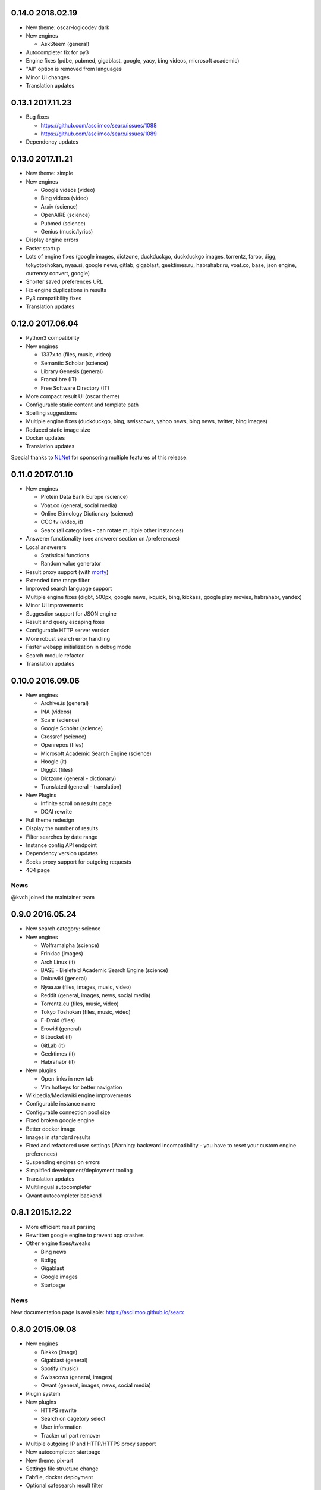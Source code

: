 0.14.0 2018.02.19
=================

- New theme: oscar-logicodev dark
- New engines

  - AskSteem (general)
- Autocompleter fix for py3
- Engine fixes (pdbe, pubmed, gigablast, google, yacy, bing videos, microsoft academic)
- "All" option is removed from languages
- Minor UI changes
- Translation updates

0.13.1 2017.11.23
=================

- Bug fixes

  - https://github.com/asciimoo/searx/issues/1088
  - https://github.com/asciimoo/searx/issues/1089

- Dependency updates


0.13.0 2017.11.21
=================

- New theme: simple
- New engines

  - Google videos (video)
  - Bing videos (video)
  - Arxiv (science)
  - OpenAIRE (science)
  - Pubmed (science)
  - Genius (music/lyrics)
- Display engine errors
- Faster startup
- Lots of engine fixes (google images, dictzone, duckduckgo, duckduckgo images, torrentz, faroo, digg, tokyotoshokan, nyaa.si, google news, gitlab, gigablast, geektimes.ru, habrahabr.ru, voat.co, base, json engine, currency convert, google)
- Shorter saved preferences URL
- Fix engine duplications in results
- Py3 compatibility fixes
- Translation updates


0.12.0 2017.06.04
=================

- Python3 compatibility
- New engines

  - 1337x.to (files, music, video)
  - Semantic Scholar (science)
  - Library Genesis (general)
  - Framalibre (IT)
  - Free Software Directory (IT)
- More compact result UI (oscar theme)
- Configurable static content and template path
- Spelling suggestions
- Multiple engine fixes (duckduckgo, bing, swisscows, yahoo news, bing news, twitter, bing images)
- Reduced static image size
- Docker updates
- Translation updates


Special thanks to `NLNet <https://nlnet.nl>`__ for sponsoring multiple features of this release.


0.11.0 2017.01.10
=================

- New engines

  - Protein Data Bank Europe (science)
  - Voat.co (general, social media)
  - Online Etimology Dictionary (science)
  - CCC tv (video, it)
  - Searx (all categories - can rotate multiple other instances)
- Answerer functionality (see answerer section on /preferences)
- Local answerers

  - Statistical functions
  - Random value generator
- Result proxy support (with `morty <https://github.com/asciimoo/morty>`__)
- Extended time range filter
- Improved search language support
- Multiple engine fixes (digbt, 500px, google news, ixquick, bing, kickass, google play movies, habrahabr, yandex)
- Minor UI improvements
- Suggestion support for JSON engine
- Result and query escaping fixes
- Configurable HTTP server version
- More robust search error handling
- Faster webapp initialization in debug mode
- Search module refactor
- Translation updates


0.10.0 2016.09.06
=================

- New engines

  - Archive.is (general)
  - INA (videos)
  - Scanr (science)
  - Google Scholar (science)
  - Crossref (science)
  - Openrepos (files)
  - Microsoft Academic Search Engine (science)
  - Hoogle (it)
  - Diggbt (files)
  - Dictzone (general - dictionary)
  - Translated (general - translation)
- New Plugins

  - Infinite scroll on results page
  - DOAI rewrite
- Full theme redesign
- Display the number of results
- Filter searches by date range
- Instance config API endpoint
- Dependency version updates
- Socks proxy support for outgoing requests
- 404 page


News
~~~~

@kvch joined the maintainer team


0.9.0 2016.05.24
================

- New search category: science
- New engines

  - Wolframalpha (science)
  - Frinkiac (images)
  - Arch Linux (it)
  - BASE - Bielefeld Academic Search Engine (science)
  - Dokuwiki (general)
  - Nyaa.se (files, images, music, video)
  - Reddit (general, images, news, social media)
  - Torrentz.eu (files, music, video)
  - Tokyo Toshokan (files, music, video)
  - F-Droid (files)
  - Erowid (general)
  - Bitbucket (it)
  - GitLab (it)
  - Geektimes (it)
  - Habrahabr (it)
- New plugins

  - Open links in new tab
  - Vim hotkeys for better navigation
- Wikipedia/Mediawiki engine improvements
- Configurable instance name
- Configurable connection pool size
- Fixed broken google engine
- Better docker image
- Images in standard results
- Fixed and refactored user settings (Warning: backward incompatibility - you have to reset your custom engine preferences)
- Suspending engines on errors
- Simplified development/deployment tooling
- Translation updates
- Multilingual autocompleter
- Qwant autocompleter backend


0.8.1 2015.12.22
================

- More efficient result parsing
- Rewritten google engine to prevent app crashes
- Other engine fixes/tweaks

  - Bing news
  - Btdigg
  - Gigablast
  - Google images
  - Startpage


News
~~~~

New documentation page is available: https://asciimoo.github.io/searx


0.8.0 2015.09.08
================

- New engines

  - Blekko (image)
  - Gigablast (general)
  - Spotify (music)
  - Swisscows (general, images)
  - Qwant (general, images, news, social media)
- Plugin system
- New plugins

  - HTTPS rewrite
  - Search on cagetory select
  - User information
  - Tracker url part remover
- Multiple outgoing IP and HTTP/HTTPS proxy support
- New autocompleter: startpage
- New theme: pix-art
- Settings file structure change
- Fabfile, docker deployment
- Optional safesearch result filter
- Force HTTPS in engines if possible
- Disabled HTTP referrer on outgoing links
- Display cookie information
- Prettier search URLs
- Right-to-left text handling in themes
- Translation updates (New locales: Chinese, Hebrew, Portuguese, Romanian)


New dependencies
~~~~~~~~~~~~~~~~

- pyopenssl
- ndg-httpsclient
- pyasn1
- pyasn1-modules
- certifi


News
~~~~

@dalf joined the maintainer "team"


0.7.0 2015.02.03
================

- New engines

  - Digg
  - Google Play Store
  - Deezer
  - Btdigg
  - Mixcloud
  - 1px
- Image proxy
- Search speed improvements
- Autocompletition of engines, shortcuts and supported languages
- Translation updates (New locales: Turkish, Russian)
- Default theme changed to oscar
- Settings option to disable engines by default
- UI code cleanup and restructure
- Engine tests
- Multiple engine bug fixes and tweaks
- Config option to set default interface locale
- Flexible result template handling
- Application logging and sophisticated engine exception tracebacks
- Kickass torrent size display (oscar theme)


New dependencies
~~~~~~~~~~~~~~~~

-  pygments - http://pygments.org/


0.6.0 - 2014.12.25
==================

- Changelog added
- New engines

  - Flickr (api)
  - Subtitleseeker
  - photon
  - 500px
  - Searchcode
  - Searchcode doc
  - Kickass torrent
- Precise search request timeout handling
- Better favicon support
- Stricter config parsing
- Translation updates
- Multiple ui fixes
- Flickr (noapi) engine fix
- Pep8 fixes


News
~~~~

Health status of searx instances and engines: http://stats.searx.oe5tpo.com
(source: https://github.com/pointhi/searx_stats)
